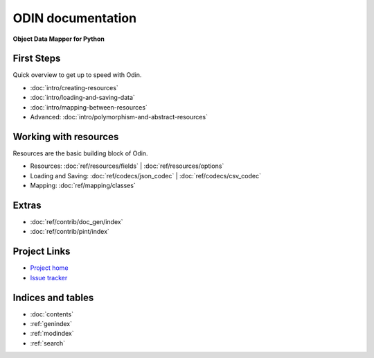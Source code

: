 ##################
ODIN documentation
##################

**Object Data Mapper for Python**

First Steps
***********

Quick overview to get up to speed with Odin.

* :doc:`intro/creating-resources`
* :doc:`intro/loading-and-saving-data`
* :doc:`intro/mapping-between-resources`
* Advanced: :doc:`intro/polymorphism-and-abstract-resources`

Working with resources
**********************

Resources are the basic building block of Odin.

* Resources: :doc:`ref/resources/fields` | :doc:`ref/resources/options`
* Loading and Saving: :doc:`ref/codecs/json_codec` | :doc:`ref/codecs/csv_codec`
* Mapping: :doc:`ref/mapping/classes`

Extras
******

* :doc:`ref/contrib/doc_gen/index`
* :doc:`ref/contrib/pint/index`

Project Links
*************

* `Project home <https://github.com/timsavage/odin>`_
* `Issue tracker <https://github.com/timsavage/odin/issues>`_

Indices and tables
******************

* :doc:`contents`
* :ref:`genindex`
* :ref:`modindex`
* :ref:`search`
